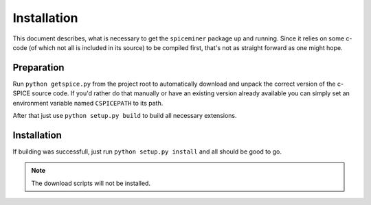 .. installation:

************
Installation
************
This document describes, what is necessary to get the ``spiceminer`` package up
and running. Since it relies on some c-code (of which not all is included in
its source) to be compiled first, that's not as straight forward as one might
hope.

.. preparation:

Preparation
===========
Run ``python getspice.py`` from the project root to automatically download and
unpack the correct version of the c-SPICE source code. If you'd rather do that
manually or have an existing version already available you can simply set an
environment variable named ``CSPICEPATH`` to its path.

After that just use ``python setup.py build`` to build all necessary
extensions.

.. installation:

Installation
============
If building was successfull, just run ``python setup.py install`` and all
should be good to go.

.. NOTE:: The download scripts will not be installed.

